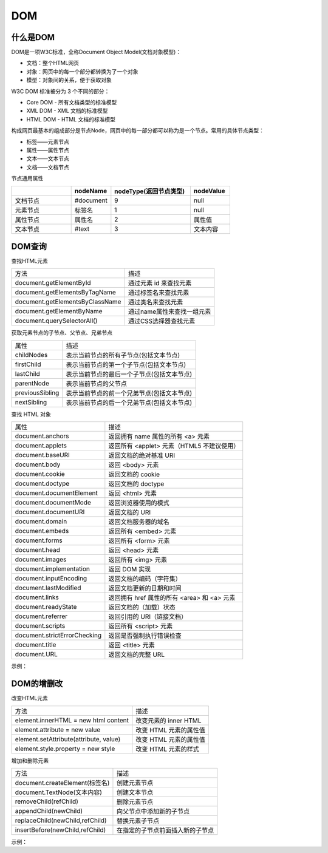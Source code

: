 
DOM
~~~~~~~~~~~~~~~~~~~~~~~~~~~~~~~~~~~

什么是DOM
-----------------------------------
DOM是一项W3C标准，全称Document Object Model(文档对象模型)：

- 文档：整个HTML网页
- 对象：网页中的每一个部分都转换为了一个对象
- 模型：对象间的关系，便于获取对象

W3C DOM 标准被分为 3 个不同的部分：

- Core DOM - 所有文档类型的标准模型
- XML DOM - XML 文档的标准模型
- HTML DOM - HTML 文档的标准模型


构成网页最基本的组成部分是节点Node，网页中的每一部分都可以称为是一个节点。常用的具体节点类型：

- 标签——元素节点
- 属性——属性节点
- 文本——文本节点
- 文档——文档节点

节点通用属性

.. list-table::     
    :widths: 15 10 20 10
    :header-rows: 1

    * - 
      - nodeName
      - nodeType(返回节点类型)
      - nodeValue
    * - 文档节点
      - #document
      - 9
      - null
    * - 元素节点
      - 标签名
      - 1
      - null
    * - 属性节点
      - 属性名
      - 2
      - 属性值
    * - 文本节点
      - #text
      - 3
      - 文本内容


DOM查询
-----------------------------------
查找HTML元素

===================================== ======================================
方法                                    描述
document.getElementById         	      通过元素 id 来查找元素
document.getElementsByTagName           通过标签名来查找元素
document.getElementsByClassName         通过类名来查找元素
document.getElementByName               通过name属性来查找一组元素
document.querySelectorAll()             通过CSS选择器查找元素
===================================== ======================================

获取元素节点的子节点、父节点、兄弟节点

================== ============================================
属性                    描述
childNodes              表示当前节点的所有子节点(包括文本节点)
firstChild              表示当前节点的第一个子节点(包括文本节点)
lastChild               表示当前节点的最后一个子节点(包括文本节点)          
parentNode              表示当前节点的父节点
previousSibling         表示当前节点的前一个兄弟节点(包括文本节点)
nextSibling             表示当前节点的后一个兄弟节点(包括文本节点)
================== ============================================

查找 HTML 对象

===================================== ============================================
属性                                    描述
document.anchors                        返回拥有 name 属性的所有 <a> 元素
document.applets                        返回所有 <applet> 元素（HTML5 不建议使用）
document.baseURI                        返回文档的绝对基准 URI
document.body                           返回 <body> 元素
document.cookie                         返回文档的 cookie
document.doctype                        返回文档的 doctype
document.documentElement                返回 <html> 元素
document.documentMode                   返回浏览器使用的模式
document.documentURI                    返回文档的 URI
document.domain                         返回文档服务器的域名
document.embeds                         返回所有 <embed> 元素
document.forms                          返回所有 <form> 元素
document.head                           返回 <head> 元素
document.images                         返回所有 <img> 元素
document.implementation                 返回 DOM 实现
document.inputEncoding                  返回文档的编码（字符集）
document.lastModified                   返回文档更新的日期和时间
document.links                          返回拥有 href 属性的所有 <area> 和 <a> 元素
document.readyState                     返回文档的（加载）状态
document.referrer                       返回引用的 URI（链接文档）
document.scripts                        返回所有 <script> 元素
document.strictErrorChecking            返回是否强制执行错误检查
document.title                          返回 <title> 元素
document.URL                            返回文档的完整 URL
===================================== ============================================

示例：

.. code-block:: html
    :linenos:

    <!DOCTYPE html>
    <html lang="en">
    <head>
        <meta charset="UTF-8">
        <title>Document</title>
    </head>
    <body>
        <div id='total'> 
            <div id='inner'>
                <p>饮料：</p>
                <ul id='drinks'> 
                    <li class='Carbonated'>可乐</li>
                    <li class='Carbonated'>雪碧</li>
                    <li>牛奶</li>
                    <li>咖啡</li>
                </ul>    
            </div>      
        </div>
    
        <button id='button1'>通过元素 id 来查找元素</button><br>
        <button id='button2'>通过标签名来查找元素</button><br>
        <button id='button3'>通过类名来查找元素</button><br>
        <button id='button4'>通过选择器来查找元素</button><br>
        <button id='button5'>表示当前节点的所有子节点</button><br>
        <button id='button6'>表示当前节点的最后一个子节点</button><br>
        <script>
            //创建单击响应函数
            function clickResponse(idString, action) {
                var buttonVariable = document.getElementById(idString);
                buttonVariable.onclick = action;
            }
    
            //通过元素 id 来查找元素
            clickResponse('button1', function() {
                var but1 =  document.getElementById('button1');
                alert(but1.innerHTML);
            });
    
            //通过标签名来查找元素
            clickResponse('button2', function() {
                var but2 =  document.getElementsByTagName('li')
                alert(but2[2].innerHTML);
            });
    
            //通过类名来查找元素
            clickResponse('button3', function() {
                var but3 =  document.getElementsByClassName('Carbonated');
                alert(but3[0].innerHTML);
            });
    
            //通过选择器来查找元素
            clickResponse('button4', function() {
                var but4 =  document.querySelectorAll('li.Carbonated');
                alert(but4[0].innerHTML);
            });
    
            //表示当前节点的所有子节点
            clickResponse('button5', function() {
                var but5 =  document.getElementById('drinks');
                var but5Child = but5.childNodes;
                for(var i = 0; i < but5Child.length; i++)
                alert(but5Child[i].innerHTML);
            });
    
            //表示当前节点的最后一个子节点
            clickResponse('button6', function() {
                var but6 =  document.getElementById('drinks');
                var but6Child1 = but6.lastChild;
                var but6Child2 = but6.lastElementChild;
                alert(but6Child1.innerHTML);
                alert(but6Child2.innerHTML);
            });
    
        </script>
    </body>
    </html>

DOM的增删改
-----------------------------------
改变HTML元素

======================================= ============================================
方法                                        描述
element.innerHTML = new html content        改变元素的 inner HTML
element.attribute = new value               改变 HTML 元素的属性值
element.setAttribute(attribute, value)      改变 HTML 元素的属性值
element.style.property = new style          改变 HTML 元素的样式
======================================= ============================================

增加和删除元素

======================================= ============================================
方法                                        描述
document.createElement(标签名)               创建元素节点
document.TextNode(文本内容)                  创建文本节点
removeChild(refChild)                       删除元素节点
appendChild(newChild)                       向父节点中添加新的子节点
replaceChild(newChild,refChild)             替换元素子节点
insertBefore(newChild,refChild)             在指定的子节点前面插入新的子节点
======================================= ============================================


示例：

.. code-block:: html
    :linenos:

    <!DOCTYPE html>
    <html lang="en">
    <head>
        <meta charset="UTF-8">
        <title>Document</title>
    </head>
    <body>
        <div id='total'> 
            <div id='inner'>
                <p>饮料：</p>
                <ul id='drinks'> 
                    <li class='Carbonated' id="cola">可乐</li>
                    <li class='Carbonated'>雪碧</li>
                    <li id="milk">牛奶</li>
                    <li id="coffee">咖啡</li>
                </ul>    
            </div>      
        </div>
        <button id='button1'>创建一个节点到'drinks'下</button><br>
        <button id='button2'>创建一个节点到'可乐'前</button><br>
        <button id='button3'>用一个节点替换'咖啡'并删除'牛奶'</button><br>
        <script>
            //创建单击响应函数
            function clickResponse(idString, action) {
                var buttonVariable = document.getElementById(idString);
                buttonVariable.onclick = action;
            }

            //创建一个节点到'drinks'下
            clickResponse('button1', function() {
                var juice = document.createElement('li');
                var drinks = document.getElementById('drinks');
                juice.innerHTML = '果汁';

                //向父节点中添加新的子节点
                drinks.appendChild(juice);
            });

            //创建一个节点到'可乐'前
            clickResponse('button2', function() {
                var milky_tea = document.createElement('li');
                var drinks = document.getElementById('drinks');
                var cola = document.getElementById('cola');
                milky_tea.innerHTML = '奶茶';
                drinks.insertBefore(milky_tea,cola);
            });

            //用一个节点替换'咖啡'并删除'牛奶'
            clickResponse('button3', function() {
                var soda = document.createElement('li');
                var drinks = document.getElementById('drinks');
                var coffee = document.getElementById('coffee');
                var milk = document.getElementById('milk');
                soda.innerHTML = '苏打水';
                drinks.replaceChild(soda,coffee);

                //与drinks.removeChild(milk);等效
                milk.parentNode.removeChild(milk);
            });

        </script>
    </body>
    </html>